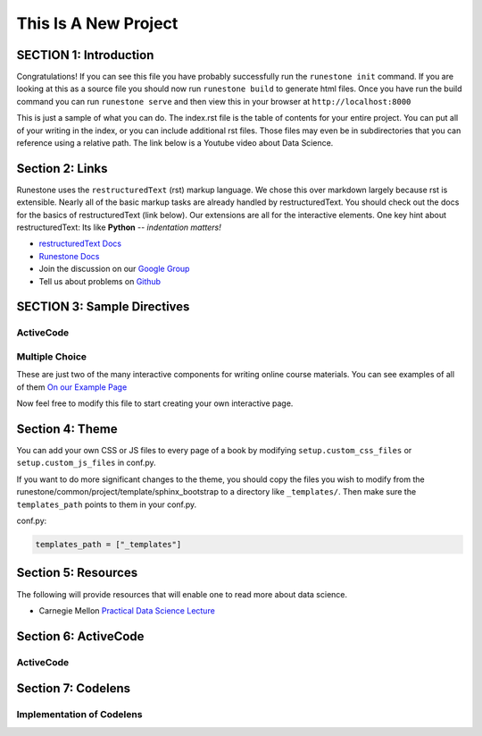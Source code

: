 =====================
This Is A New Project
=====================

.. Here is were you specify the content and order of your new book.

.. Each section heading (e.g. "SECTION 1: A Random Section") will be
   a heading in the table of contents. Source files that should be
   generated and included in that section should be placed on individual
   lines, with one line separating the first source filename and the
   :maxdepth: line.

.. Sources can also be included from subfolders of this directory.
   (e.g. "DataStructures/queues.rst").

SECTION 1: Introduction
:::::::::::::::::::::::

Congratulations!   If you can see this file you have probably successfully run the ``runestone init`` command.  If you are looking at this as a source file you should now run ``runestone build``  to generate html files.   Once you have run the build command you can run ``runestone serve`` and then view this in your browser at ``http://localhost:8000``

This is just a sample of what you can do.  The index.rst file is the table of contents for your entire project.  You can put all of your writing in the index, or  you can include additional rst files.  Those files may even be in subdirectories that you can reference using a relative path.
The link below is a Youtube video about Data Science.




   .. youtube:: aGu0fbkHhek





Section 2: Links
::::::::::::::::

Runestone uses the ``restructuredText`` (rst) markup language.  We chose this over markdown largely because rst is extensible.  Nearly all of the basic markup tasks are already handled by restructuredText.  You should check out the docs for the basics of restructuredText (link below). Our extensions are all for the interactive elements.  One key hint about restructuredText:  Its like **Python** -- *indentation matters!*

* `restructuredText Docs <http://docutils.sourceforge.net/rst.html>`_
* `Runestone Docs <https://runestone.academy/runestone/static/authorguide/index.html>`_
* Join the discussion on our `Google Group <https://groups.google.com/forum/#!forum/runestone_instructors>`_
* Tell us about problems on `Github <https://github.com/RunestoneInteractive/RunestoneComponents>`_



SECTION 3: Sample Directives
::::::::::::::::::::::::::::

ActiveCode
----------

.. activecode:: codeexample1
   :coach:
   :caption: This is a caption

   print("My first program adds a list of numbers")
   myList = [2, 4, 6, 8, 10]
   total = 0
   for num in myList:
       total = total + num
   print(total)

Multiple Choice
---------------

.. mchoice:: question1_2
    :multiple_answers:
    :correct: a,b,d
    :answer_a: red
    :answer_b: yellow
    :answer_c: black
    :answer_d: green
    :feedback_a: Red is a definitely one of the colors.
    :feedback_b: Yes, yellow is also correct.
    :feedback_c: Remember the acronym...ROY G BIV.  B stands for blue.
    :feedback_d: Yes, green is one of the colors.

    Which colors might be found in a rainbow? (choose all that are correct)

These are just two of the many interactive components for writing online course materials.  You can see examples of all of them `On our Example Page <http://interactivepython.org/runestone/static/overview/overview.html>`_

Now feel free to modify this file to start creating your own interactive page.


Section 4: Theme
:::::::::::::::::::

You can add your own CSS or JS files to every page of a book by modifying ``setup.custom_css_files`` or ``setup.custom_js_files`` in conf.py.

If you want to do more significant changes to the theme, you should copy the files you wish to modify from
the runestone/common/project/template/sphinx_bootstrap to a directory like ``_templates/``. Then make sure
the ``templates_path`` points to them in your conf.py.

conf.py:

.. code::

    templates_path = ["_templates"]


Section 5: Resources
:::::::::::::::::::::

The following will provide resources that will enable one to read more about data science.

* Carnegie Mellon `Practical Data Science Lecture <https://www.datasciencecourse.org/lectures/>`_

Section 6: ActiveCode
::::::::::::::::::::::
ActiveCode
--------------------------

.. activecode:: ac_ex_content
   :language: python

   Fix the following code so that it **always** correctly adds ``two`` numbers.

   * Your solution must use the parameters a and b
   ~~~~
   def add(a,b):
       return 4

   ====
   # TODO: add unit tests

   Section 7: more
   :::::::::::::::
   Adding more features to the book


Section 7: Codelens
::::::::::::::::::::::
Implementation of Codelens
------------------------------
.. codelens:: cl_ex1

   # from: http://www.ece.uci.edu/~chou/py02/python.html
   def InsertionSort(A):
       for j in range(1, len(A)):
           key = A[j]
           i = j - 1
           while (i >= 0) and (A[i] > key):
               A[i+1] = A[i]
               i = i - 1
           A[i+1] = key

   input = [8, 3, 9, 15, 29, 7, 10]
   InsertionSort(input)
   print(input)


   Section 8: JupyterLite
   ::::::::::::::::::::::::::
   Integrating jupyter notebook
   --------------------------------
   .. jupyterlite::
      :width: 100%
      :height: 600px
      :prompt: Try JupyterLite!
      :prompt_color: #00aa42

